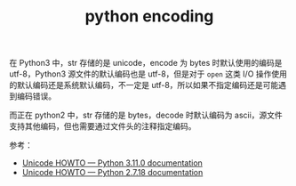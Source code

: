 :PROPERTIES:
:ID:       A3AB29D5-FC81-436A-B023-6B315C977DBF
:END:
#+TITLE: python encoding

在 Python3 中，str 存储的是 unicode，encode 为 bytes 时默认使用的编码是 utf-8，Python3 源文件的默认编码也是 utf-8，但是对于 =open= 这类 I/O 操作使用的默认编码还是系统默认编码，不一定是 utf-8，所以如果不指定编码还是可能遇到编码错误。

而正在 python2 中，str 存储的是 bytes，decode 时默认编码为 ascii，源文件支持其他编码，但也需要通过文件头的注释指定编码。

参考：
+ [[https://docs.python.org/3/howto/unicode.html#python-s-unicode-support][Unicode HOWTO — Python 3.11.0 documentation]]
+ [[https://docs.python.org/2/howto/unicode.html#python-2-x-s-unicode-support][Unicode HOWTO — Python 2.7.18 documentation]]

